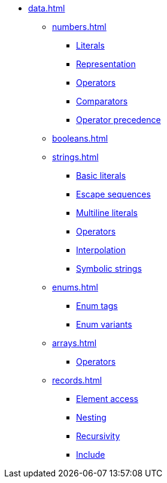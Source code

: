 * xref:data.adoc[]
** xref:numbers.adoc[]
*** xref:numbers.adoc#_number_literals[Literals]
*** xref:numbers.adoc#_numeric_representation[Representation]
*** xref:numbers.adoc#_built_in_numeric_operators[Operators]
*** xref:numbers.adoc#_built_in_numeric_comparators[Comparators]
*** xref:numbers.adoc#_operator_precedence[Operator precedence]
** xref:booleans.adoc[]
** xref:strings.adoc[]
*** xref:strings.adoc#_basic_string_literals[Basic literals]
*** xref:strings.adoc#_escape_sequences[Escape sequences]
*** xref:strings.adoc#_multiline_string_literals[Multiline literals]
*** xref:strings.adoc#_built_in_string_operators[Operators]
*** xref:strings.adoc#_string_interpolation[Interpolation]
*** xref:strings.adoc#_symbolic_strings[Symbolic strings]
** xref:enums.adoc[]
*** xref:enums.adoc#_enum_tags[Enum tags]
*** xref:enums.adoc#_enum_variants[Enum variants]
** xref:arrays.adoc[]
*** xref:arrays.adoc#_built_in_array_operators[Operators]
** xref:records.adoc[]
*** xref:records.adoc#_element_access[Element access]
*** xref:records.adoc#_nested_records[Nesting]
*** xref:records.adoc#_recursive_definitions[Recursivity]
*** xref:records.adoc#_include_expressions[Include]
